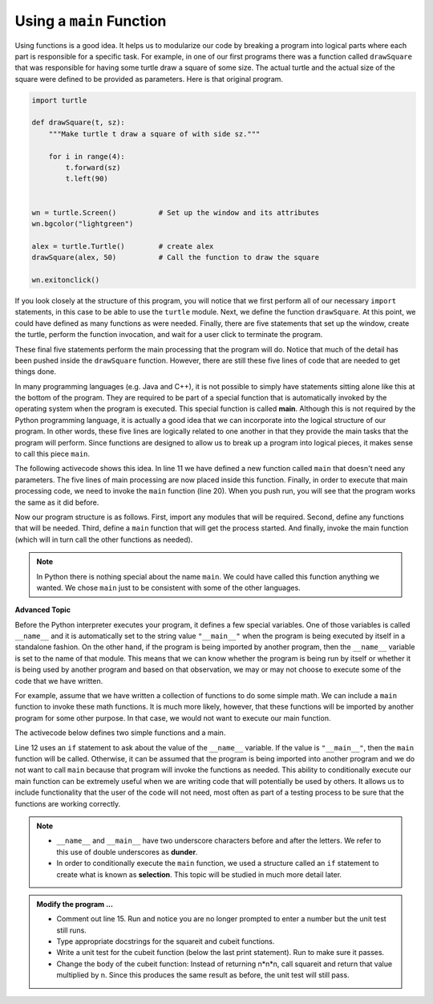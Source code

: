 ..  Copyright (C)  Brad Miller, David Ranum, Jeffrey Elkner, Peter Wentworth, Allen B. Downey, Chris
    Meyers, and Dario Mitchell.  Permission is granted to copy, distribute
    and/or modify this document under the terms of the GNU Free Documentation
    License, Version 1.3 or any later version published by the Free Software
    Foundation; with Invariant Sections being Forward, Prefaces, and
    Contributor List, no Front-Cover Texts, and no Back-Cover Texts.  A copy of
    the license is included in the section entitled "GNU Free Documentation
    License".

.. qnum::
   :prefix: func-5-
   :start: 1

.. index:: function; main, conditional execution, dunder

Using a ``main`` Function
-------------------------

Using functions is a good idea.  It helps us to modularize our code by breaking a program
into logical parts where each part is responsible for a specific task.  For example, in one of our first programs there
was a function called ``drawSquare`` that was responsible for having some turtle draw a square of some size.
The actual turtle and the actual size of the square were defined to be provided as parameters. Here is that original program.

.. code-block:: python

    import turtle

    def drawSquare(t, sz):
        """Make turtle t draw a square of with side sz."""

        for i in range(4):
            t.forward(sz)
            t.left(90)


    wn = turtle.Screen()          # Set up the window and its attributes
    wn.bgcolor("lightgreen")

    alex = turtle.Turtle()        # create alex
    drawSquare(alex, 50)          # Call the function to draw the square

    wn.exitonclick()


If you look closely at the structure of this program, you will notice that we first perform all of our necessary ``import`` statements, in this case to be able to use the ``turtle`` module.  Next, we define the function ``drawSquare``.  At this point, we could have defined as many functions as were needed.  Finally, there are five statements that set up the window, create the turtle, perform the function invocation, and wait for a user click to terminate the program.

These final five statements perform the main processing that the program will do.  Notice that much of the detail has been pushed inside the ``drawSquare`` function.  However, there are still these five lines of code that are needed to get things done.

In many programming languages (e.g. Java and C++), it is not possible to simply have statements sitting alone like this at the bottom of the program.  They are required to be part of a special function that is automatically invoked by the operating system when the program is executed.  This special function is called **main**.  Although this is not required by the Python programming language, it is actually a good idea that we can incorporate into the logical structure of our program.  In other words, these five lines are logically related to one another in that they provide the main tasks that the program will perform.  Since functions are designed to allow us to break up a program into logical pieces, it makes sense to call this piece ``main``.

The following activecode shows this idea.  In line 11 we have defined a new function called ``main`` that doesn't need any parameters.  The five lines of main processing are now placed inside this function.  Finally, in order to execute that main processing code, we need to invoke the ``main`` function (line 20).  When you push run, you will see that the program works the same as it did before.

.. activecode:: fnl
    :nocodelens:

    import turtle

    def drawSquare(t, sz):
        """Make turtle t draw a square of with side sz."""

        for i in range(4):
            t.forward(sz)
            t.left(90)


    def main():                      # Define the main function
        wn = turtle.Screen()         # Set up the window and its attributes
        wn.bgcolor("lightgreen")

        alex = turtle.Turtle()       # create alex
        drawSquare(alex, 50)         # Call the function to draw the square

        wn.exitonclick()

    main()                           # Invoke the main function
    
    
Now our program structure is as follows.  First, import any modules that will be required.  Second, define any functions that will be needed.  Third, define a ``main`` function that will get the process started.  And finally, invoke the main function (which will in turn call the other functions as needed).

.. note::

     In Python there is nothing special about the name ``main``.  We could have called this function anything we wanted.  We chose ``main`` just to be consistent with some of the other languages.
     

**Advanced Topic**

Before the Python interpreter executes your program, it defines a few special variables.  One of those variables is called ``__name__`` and it is automatically set to the string value ``"__main__"`` when the program is being executed by itself in a standalone fashion.  On the other hand, if the program is being imported by another program, then the ``__name__`` variable is set to the name of that module.  This means that we can know whether the program is being run by itself or whether it is being used by another program and based on that observation, we may or may not choose to execute some of the code that we have written.

For example, assume that we have written a collection of functions to do some simple math.  We can include a ``main`` function to invoke these math functions.  It is much more likely, however, that these functions will be imported by another program for some other purpose.  In that case, we would not want to execute our main function.

The activecode below defines two simple functions and a main. 

.. activecode:: fnm

    def squareit(n):

        return n * n
        
    def cubeit(n):

        return n*n*n
        
    def main():
        anum = int(input("Please enter a number"))
        print(squareit(anum))
        print(cubeit(anum))
        
    if __name__ == "__main__":
        main()
        import test
        print('testing squareit')
        test.testEqual(squareit(5), 25)
        print('testing cubeit')
        
Line 12 uses an ``if`` statement to ask about the value of the ``__name__`` variable. 
If the value is ``"__main__"``, then the ``main`` function will be called. 
Otherwise, it can be assumed that the program is being imported into another program and we do not want to call 
``main`` because that program will invoke the functions as needed. 
This ability to conditionally execute our main function can be extremely useful when we are writing code that will potentially be used by others.  It allows us to include functionality that the user of the code will not need, most often as part of a testing process to be sure that the functions are working correctly.

.. note::
    - ``__name__`` and ``__main__`` have two underscore characters before and after the letters. We refer to this use of double underscores as **dunder**.
    - In order to conditionally execute the ``main`` function, we used a structure called an ``if`` statement to create what is known as **selection**.  This topic will be studied in much more detail later.

.. admonition:: Modify the program ...

   - Comment out line 15. Run and notice you are no longer prompted to enter a number but the unit test still runs.

   - Type appropriate docstrings for the squareit and cubeit functions.

   - Write a unit test for the cubeit function (below the last print statement). Run to make sure it passes.

   - Change the body of the cubeit function: Instead of returning n*n*n,  call squareit and return that value multiplied by n. Since this produces the same result as before, the unit test will still pass.
